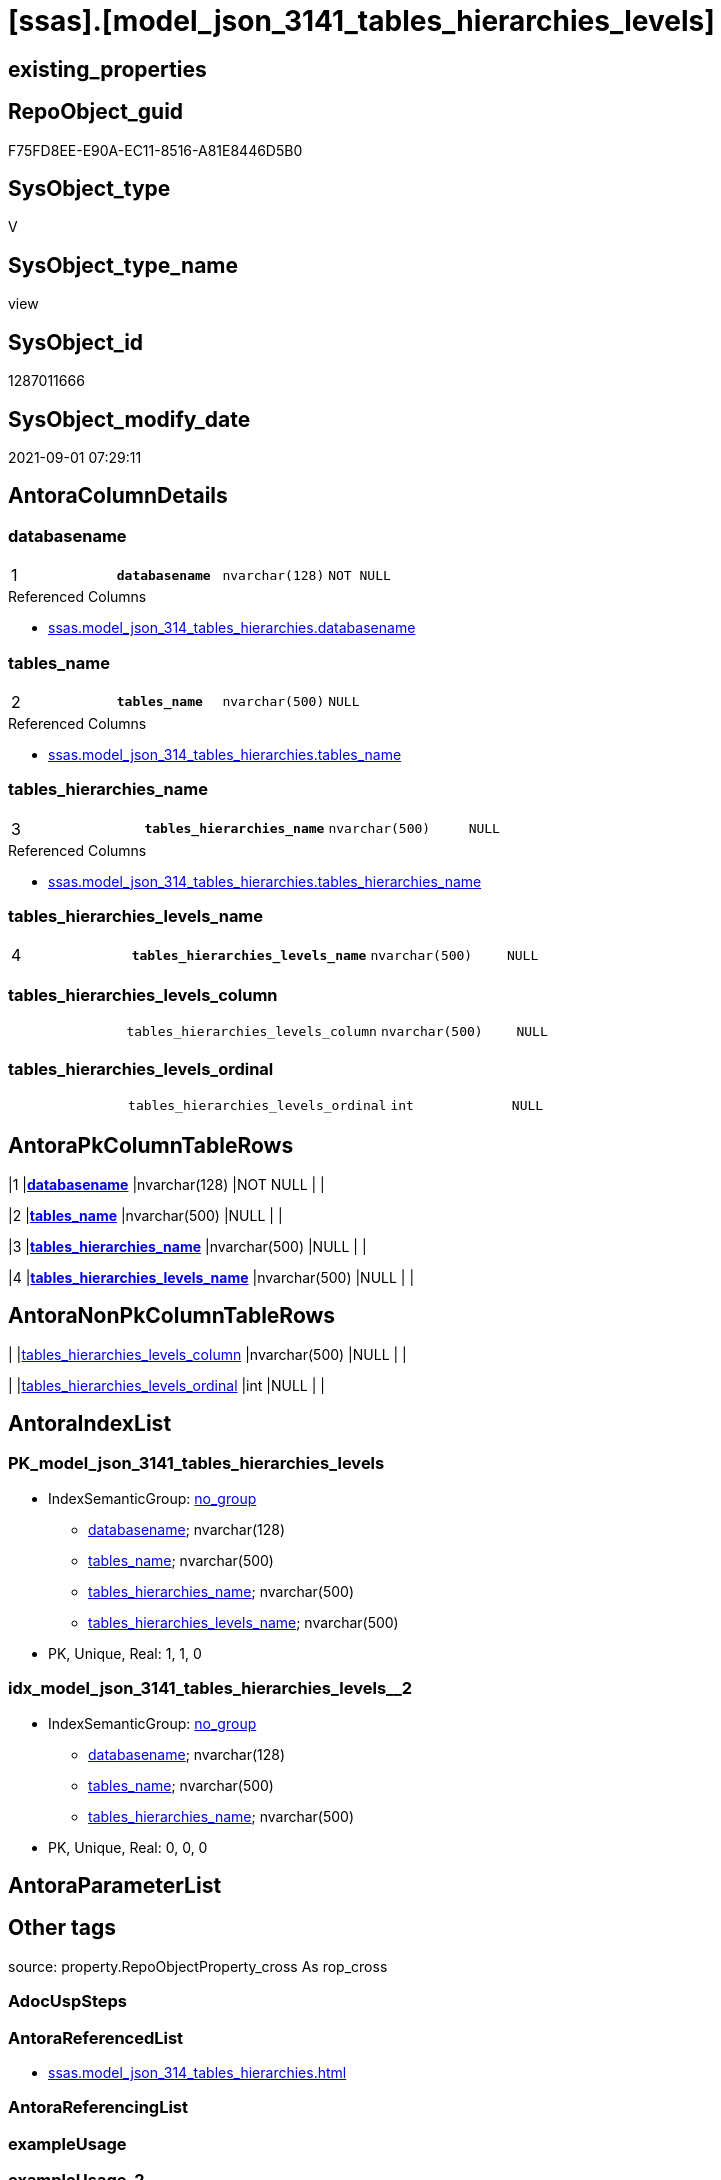 = [ssas].[model_json_3141_tables_hierarchies_levels]

== existing_properties

// tag::existing_properties[]
:ExistsProperty--antorareferencedlist:
:ExistsProperty--is_repo_managed:
:ExistsProperty--is_ssas:
:ExistsProperty--pk_index_guid:
:ExistsProperty--pk_indexpatterncolumndatatype:
:ExistsProperty--pk_indexpatterncolumnname:
:ExistsProperty--referencedobjectlist:
:ExistsProperty--sql_modules_definition:
:ExistsProperty--FK:
:ExistsProperty--AntoraIndexList:
:ExistsProperty--Columns:
// end::existing_properties[]

== RepoObject_guid

// tag::RepoObject_guid[]
F75FD8EE-E90A-EC11-8516-A81E8446D5B0
// end::RepoObject_guid[]

== SysObject_type

// tag::SysObject_type[]
V 
// end::SysObject_type[]

== SysObject_type_name

// tag::SysObject_type_name[]
view
// end::SysObject_type_name[]

== SysObject_id

// tag::SysObject_id[]
1287011666
// end::SysObject_id[]

== SysObject_modify_date

// tag::SysObject_modify_date[]
2021-09-01 07:29:11
// end::SysObject_modify_date[]

== AntoraColumnDetails

// tag::AntoraColumnDetails[]
[#column-databasename]
=== databasename

[cols="d,m,m,m,m,d"]
|===
|1
|*databasename*
|nvarchar(128)
|NOT NULL
|
|
|===

.Referenced Columns
--
* xref:ssas.model_json_314_tables_hierarchies.adoc#column-databasename[+ssas.model_json_314_tables_hierarchies.databasename+]
--


[#column-tables_name]
=== tables_name

[cols="d,m,m,m,m,d"]
|===
|2
|*tables_name*
|nvarchar(500)
|NULL
|
|
|===

.Referenced Columns
--
* xref:ssas.model_json_314_tables_hierarchies.adoc#column-tables_name[+ssas.model_json_314_tables_hierarchies.tables_name+]
--


[#column-tables_hierarchies_name]
=== tables_hierarchies_name

[cols="d,m,m,m,m,d"]
|===
|3
|*tables_hierarchies_name*
|nvarchar(500)
|NULL
|
|
|===

.Referenced Columns
--
* xref:ssas.model_json_314_tables_hierarchies.adoc#column-tables_hierarchies_name[+ssas.model_json_314_tables_hierarchies.tables_hierarchies_name+]
--


[#column-tables_hierarchies_levels_name]
=== tables_hierarchies_levels_name

[cols="d,m,m,m,m,d"]
|===
|4
|*tables_hierarchies_levels_name*
|nvarchar(500)
|NULL
|
|
|===


[#column-tables_hierarchies_levels_column]
=== tables_hierarchies_levels_column

[cols="d,m,m,m,m,d"]
|===
|
|tables_hierarchies_levels_column
|nvarchar(500)
|NULL
|
|
|===


[#column-tables_hierarchies_levels_ordinal]
=== tables_hierarchies_levels_ordinal

[cols="d,m,m,m,m,d"]
|===
|
|tables_hierarchies_levels_ordinal
|int
|NULL
|
|
|===


// end::AntoraColumnDetails[]

== AntoraPkColumnTableRows

// tag::AntoraPkColumnTableRows[]
|1
|*<<column-databasename>>*
|nvarchar(128)
|NOT NULL
|
|

|2
|*<<column-tables_name>>*
|nvarchar(500)
|NULL
|
|

|3
|*<<column-tables_hierarchies_name>>*
|nvarchar(500)
|NULL
|
|

|4
|*<<column-tables_hierarchies_levels_name>>*
|nvarchar(500)
|NULL
|
|



// end::AntoraPkColumnTableRows[]

== AntoraNonPkColumnTableRows

// tag::AntoraNonPkColumnTableRows[]




|
|<<column-tables_hierarchies_levels_column>>
|nvarchar(500)
|NULL
|
|

|
|<<column-tables_hierarchies_levels_ordinal>>
|int
|NULL
|
|

// end::AntoraNonPkColumnTableRows[]

== AntoraIndexList

// tag::AntoraIndexList[]

[#index-PK_model_json_3141_tables_hierarchies_levels]
=== PK_model_json_3141_tables_hierarchies_levels

* IndexSemanticGroup: xref:other/IndexSemanticGroup.adoc#_no_group[no_group]
+
--
* <<column-databasename>>; nvarchar(128)
* <<column-tables_name>>; nvarchar(500)
* <<column-tables_hierarchies_name>>; nvarchar(500)
* <<column-tables_hierarchies_levels_name>>; nvarchar(500)
--
* PK, Unique, Real: 1, 1, 0


[#index-idx_model_json_3141_tables_hierarchies_levels_2]
=== idx_model_json_3141_tables_hierarchies_levels++__++2

* IndexSemanticGroup: xref:other/IndexSemanticGroup.adoc#_no_group[no_group]
+
--
* <<column-databasename>>; nvarchar(128)
* <<column-tables_name>>; nvarchar(500)
* <<column-tables_hierarchies_name>>; nvarchar(500)
--
* PK, Unique, Real: 0, 0, 0

// end::AntoraIndexList[]

== AntoraParameterList

// tag::AntoraParameterList[]

// end::AntoraParameterList[]

== Other tags

source: property.RepoObjectProperty_cross As rop_cross


=== AdocUspSteps

// tag::adocuspsteps[]

// end::adocuspsteps[]


=== AntoraReferencedList

// tag::antorareferencedlist[]
* xref:ssas.model_json_314_tables_hierarchies.adoc[]
// end::antorareferencedlist[]


=== AntoraReferencingList

// tag::antorareferencinglist[]

// end::antorareferencinglist[]


=== exampleUsage

// tag::exampleusage[]

// end::exampleusage[]


=== exampleUsage_2

// tag::exampleusage_2[]

// end::exampleusage_2[]


=== exampleUsage_3

// tag::exampleusage_3[]

// end::exampleusage_3[]


=== exampleUsage_4

// tag::exampleusage_4[]

// end::exampleusage_4[]


=== exampleUsage_5

// tag::exampleusage_5[]

// end::exampleusage_5[]


=== exampleWrong_Usage

// tag::examplewrong_usage[]

// end::examplewrong_usage[]


=== has_execution_plan_issue

// tag::has_execution_plan_issue[]

// end::has_execution_plan_issue[]


=== has_get_referenced_issue

// tag::has_get_referenced_issue[]

// end::has_get_referenced_issue[]


=== has_history

// tag::has_history[]

// end::has_history[]


=== has_history_columns

// tag::has_history_columns[]

// end::has_history_columns[]


=== is_persistence

// tag::is_persistence[]

// end::is_persistence[]


=== is_persistence_check_duplicate_per_pk

// tag::is_persistence_check_duplicate_per_pk[]

// end::is_persistence_check_duplicate_per_pk[]


=== is_persistence_check_for_empty_source

// tag::is_persistence_check_for_empty_source[]

// end::is_persistence_check_for_empty_source[]


=== is_persistence_delete_changed

// tag::is_persistence_delete_changed[]

// end::is_persistence_delete_changed[]


=== is_persistence_delete_missing

// tag::is_persistence_delete_missing[]

// end::is_persistence_delete_missing[]


=== is_persistence_insert

// tag::is_persistence_insert[]

// end::is_persistence_insert[]


=== is_persistence_truncate

// tag::is_persistence_truncate[]

// end::is_persistence_truncate[]


=== is_persistence_update_changed

// tag::is_persistence_update_changed[]

// end::is_persistence_update_changed[]


=== is_repo_managed

// tag::is_repo_managed[]
0
// end::is_repo_managed[]


=== is_ssas

// tag::is_ssas[]
0
// end::is_ssas[]


=== microsoft_database_tools_support

// tag::microsoft_database_tools_support[]

// end::microsoft_database_tools_support[]


=== MS_Description

// tag::ms_description[]

// end::ms_description[]


=== persistence_source_RepoObject_fullname

// tag::persistence_source_repoobject_fullname[]

// end::persistence_source_repoobject_fullname[]


=== persistence_source_RepoObject_fullname2

// tag::persistence_source_repoobject_fullname2[]

// end::persistence_source_repoobject_fullname2[]


=== persistence_source_RepoObject_guid

// tag::persistence_source_repoobject_guid[]

// end::persistence_source_repoobject_guid[]


=== persistence_source_RepoObject_xref

// tag::persistence_source_repoobject_xref[]

// end::persistence_source_repoobject_xref[]


=== pk_index_guid

// tag::pk_index_guid[]
09B0C093-EC0A-EC11-8516-A81E8446D5B0
// end::pk_index_guid[]


=== pk_IndexPatternColumnDatatype

// tag::pk_indexpatterncolumndatatype[]
nvarchar(128),nvarchar(500),nvarchar(500),nvarchar(500)
// end::pk_indexpatterncolumndatatype[]


=== pk_IndexPatternColumnName

// tag::pk_indexpatterncolumnname[]
databasename,tables_name,tables_hierarchies_name,tables_hierarchies_levels_name
// end::pk_indexpatterncolumnname[]


=== pk_IndexSemanticGroup

// tag::pk_indexsemanticgroup[]

// end::pk_indexsemanticgroup[]


=== ReferencedObjectList

// tag::referencedobjectlist[]
* [ssas].[model_json_314_tables_hierarchies]
// end::referencedobjectlist[]


=== usp_persistence_RepoObject_guid

// tag::usp_persistence_repoobject_guid[]

// end::usp_persistence_repoobject_guid[]


=== UspExamples

// tag::uspexamples[]

// end::uspexamples[]


=== UspParameters

// tag::uspparameters[]

// end::uspparameters[]

== Boolean Attributes

source: property.RepoObjectProperty WHERE property_int = 1

// tag::boolean_attributes[]

// end::boolean_attributes[]

== sql_modules_definition

// tag::sql_modules_definition[]
[%collapsible]
====
[source,sql]
----

/*
--get and check existing values

Select
    Distinct
    j2.[Key]
  , j2.Type
From
    ssas.model_json_314_tables_hierarchies                   As T1
    Cross Apply OpenJson ( T1.tables_hierarchies_levels_ja ) As j1
    Cross Apply OpenJson ( j1.Value ) As j2
ORDER BY
    j2.[Key]
  , j2.Type
Go

Select
    T1.*
  , j2.*
From
    ssas.model_json_314_tables_hierarchies                   As T1
    Cross Apply OpenJson ( T1.tables_hierarchies_levels_ja ) As j1
    Cross Apply OpenJson ( j1.Value ) As j2
Go

Select
    DISTINCT
    j2.*
From
    ssas.model_json_314_tables_hierarchies                   As T1
    Cross Apply OpenJson ( T1.tables_hierarchies_levels_ja ) As j1
    Cross Apply OpenJson ( j1.Value ) As j2
Where
    j2.[Key] = 'levels'
GO
*/
create View ssas.model_json_3141_tables_hierarchies_levels
As
Select
    T1.databasename
  , T1.tables_name
  , T1.tables_hierarchies_name
  , j2.tables_hierarchies_levels_name
  , j2.tables_hierarchies_levels_column
  , j2.tables_hierarchies_levels_ordinal
From
    ssas.model_json_314_tables_hierarchies                   As T1
    Cross Apply OpenJson ( T1.tables_hierarchies_levels_ja ) As j1
    Cross Apply
    OpenJson ( j1.Value )
    With
    (
        tables_hierarchies_levels_name NVarchar ( 500 ) N'$.name'
      , tables_hierarchies_levels_column NVarchar ( 500 ) N'$.column'
      , tables_hierarchies_levels_ordinal Int N'$.ordinal'
    ) As j2

----
====
// end::sql_modules_definition[]


